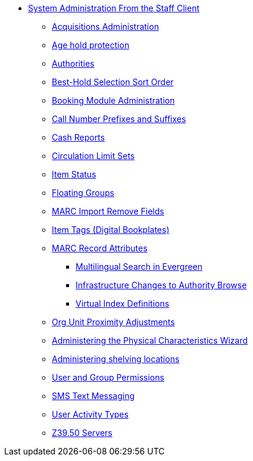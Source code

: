 * xref:sys_admin:introduction.adoc[System Administration From the Staff Client]
** xref:admin:acquisitions_admin.adoc[Acquisitions Administration]
** xref:admin:age_hold_protection.adoc[Age hold protection]
** xref:admin:authorities.adoc[Authorities]
** xref:admin:Best_Hold_Selection_Sort_Order.adoc[Best-Hold Selection Sort Order]
** xref:admin:booking-admin.adoc[Booking Module Administration]
** xref:admin:cn_prefixes_and_suffixes.adoc[Call Number Prefixes and Suffixes]
** xref:admin:desk_payments.adoc[Cash Reports]
** xref:admin:circulation_limit_groups.adoc[Circulation Limit Sets]
** xref:admin:copy_statuses.adoc[Item Status]
** xref:admin:floating_groups.adoc[Floating Groups]
** xref:admin:MARC_Import_Remove_Fields.adoc[MARC Import Remove Fields]
** xref:admin:copy_tags_admin.adoc[Item Tags (Digital Bookplates)]
** xref:admin:MARC_RAD_MVF_CRA.adoc[MARC Record Attributes]
*** xref:admin:multilingual_search.adoc[Multilingual Search in Evergreen]
*** xref:admin:infrastructure_auth_browse.adoc[Infrastructure Changes to
Authority Browse]
*** xref:admin:virtual_index_defs.adoc[Virtual Index Definitions]
** xref:admin:Org_Unit_Proximity_Adjustments.adoc[Org Unit Proximity Adjustments]
** xref:admin:physical_char_wizard_db.adoc[Administering the Physical
Characteristics Wizard]
** xref:admin:copy_locations.adoc[Administering shelving locations]
** xref:admin:permissions.adoc[User and Group Permissions]
** xref:admin:SMS_messaging.adoc[SMS Text Messaging]
** xref:admin:user_activity_type.adoc[User Activity Types]
** xref:admin:restrict_Z39.50_sources_by_perm_group.adoc[Z39.50 Servers]
